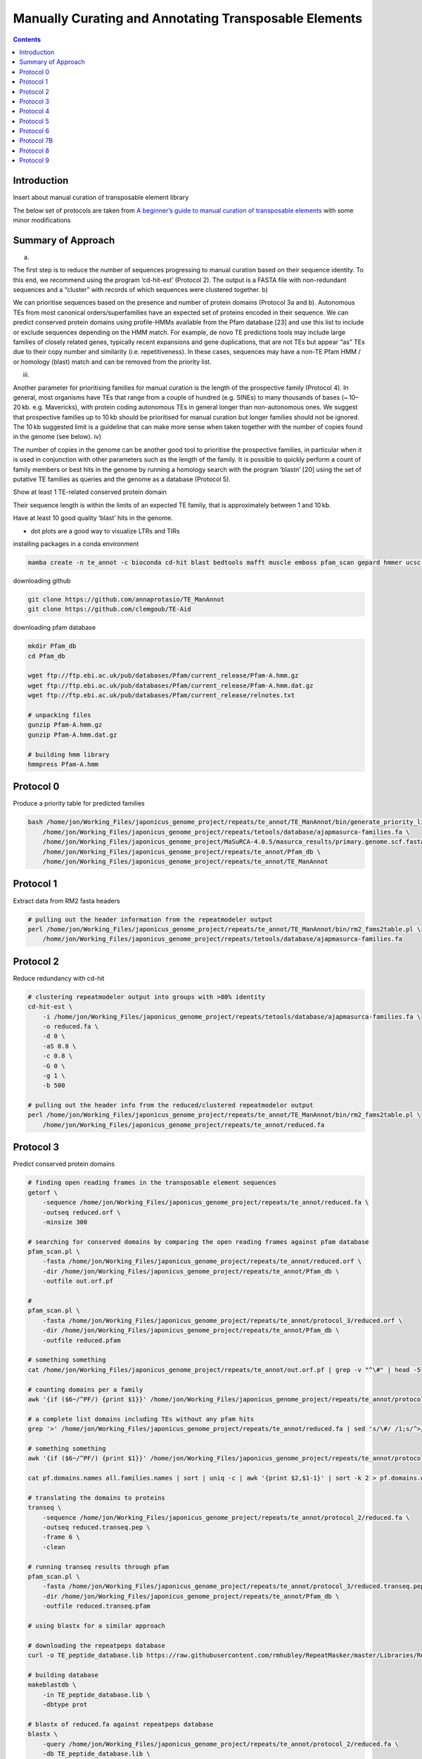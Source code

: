 ======================================================
Manually Curating and Annotating Transposable Elements
======================================================


.. contents::
   :depth: 3
..

Introduction
============

Insert about manual curation of transposable element library

The below set of protocols are taken from `A beginner’s guide to manual
curation of transposable
elements <https://mobilednajournal.biomedcentral.com/articles/10.1186/s13100-021-00259-7>`__
with some minor modifications

Summary of Approach
===================

a) 

The first step is to reduce the number of sequences progressing to
manual curation based on their sequence identity. To this end, we
recommend using the program ‘cd-hit-est’ (Protocol 2). The output is a
FASTA file with non-redundant sequences and a “cluster” with records of
which sequences were clustered together. b)

We can prioritise sequences based on the presence and number of protein
domains (Protocol 3a and b). Autonomous TEs from most canonical
orders/superfamilies have an expected set of proteins encoded in their
sequence. We can predict conserved protein domains using profile-HMMs
available from the Pfam database [23] and use this list to include or
exclude sequences depending on the HMM match. For example, de novo TE
predictions tools may include large families of closely related genes,
typically recent expansions and gene duplications, that are not TEs but
appear “as” TEs due to their copy number and similarity
(i.e. repetitiveness). In these cases, sequences may have a non-TE Pfam
HMM / or homology (blast) match and can be removed from the priority
list.

iii) 

Another parameter for prioritising families for manual curation is the
length of the prospective family (Protocol 4). In general, most
organisms have TEs that range from a couple of hundred (e.g. SINEs) to
many thousands of bases (~ 10–20 kb. e.g. Mavericks), with protein
coding autonomous TEs in general longer than non-autonomous ones. We
suggest that prospective families up to 10 kb should be prioritised for
manual curation but longer families should not be ignored. The 10 kb
suggested limit is a guideline that can make more sense when taken
together with the number of copies found in the genome (see below). iv)

The number of copies in the genome can be another good tool to
prioritise the prospective families, in particular when it is used in
conjunction with other parameters such as the length of the family. It
is possible to quickly perform a count of family members or best hits in
the genome by running a homology search with the program ‘blastn’ [20]
using the set of putative TE families as queries and the genome as a
database (Protocol 5).

Show at least 1 TE-related conserved protein domain

Their sequence length is within the limits of an expected TE family,
that is approximately between 1 and 10 kb.

Have at least 10 good quality ‘blast’ hits in the genome.

-  dot plots are a good way to visualize LTRs and TIRs

installing packages in a conda environment

.. code:: bash

   mamba create -n te_annot -c bioconda cd-hit blast bedtools mafft muscle emboss pfam_scan gepard hmmer ucsc-fasplit r-base t-coffee

downloading github

.. code:: bash

   git clone https://github.com/annaprotasio/TE_ManAnnot
   git clone https://github.com/clemgoub/TE-Aid 

downloading pfam database

.. code:: bash

   mkdir Pfam_db
   cd Pfam_db

   wget ftp://ftp.ebi.ac.uk/pub/databases/Pfam/current_release/Pfam-A.hmm.gz
   wget ftp://ftp.ebi.ac.uk/pub/databases/Pfam/current_release/Pfam-A.hmm.dat.gz
   wget ftp://ftp.ebi.ac.uk/pub/databases/Pfam/current_release/relnotes.txt

   # unpacking files
   gunzip Pfam-A.hmm.gz
   gunzip Pfam-A.hmm.dat.gz

   # building hmm library
   hmmpress Pfam-A.hmm

Protocol 0
==========

Produce a priority table for predicted families

.. code:: bash


   bash /home/jon/Working_Files/japonicus_genome_project/repeats/te_annot/TE_ManAnnot/bin/generate_priority_list_from_RM2.sh \
       /home/jon/Working_Files/japonicus_genome_project/repeats/tetools/database/ajapmasurca-families.fa \
       /home/jon/Working_Files/japonicus_genome_project/MaSuRCA-4.0.5/masurca_results/primary.genome.scf.fasta \
       /home/jon/Working_Files/japonicus_genome_project/repeats/te_annot/Pfam_db \
       /home/jon/Working_Files/japonicus_genome_project/repeats/te_annot/TE_ManAnnot

Protocol 1
==========

Extract data from RM2 fasta headers

.. code:: bash

   # pulling out the header information from the repeatmodeler output
   perl /home/jon/Working_Files/japonicus_genome_project/repeats/te_annot/TE_ManAnnot/bin/rm2_fams2table.pl \
       /home/jon/Working_Files/japonicus_genome_project/repeats/tetools/database/ajapmasurca-families.fa

Protocol 2
==========

Reduce redundancy with cd-hit

.. code:: bash

   # clustering repeatmodeler output into groups with >80% identity
   cd-hit-est \
       -i /home/jon/Working_Files/japonicus_genome_project/repeats/tetools/database/ajapmasurca-families.fa \
       -o reduced.fa \
       -d 0 \
       -aS 0.8 \
       -c 0.8 \
       -G 0 \
       -g 1 \
       -b 500

   # pulling out the header info from the reduced/clustered repeatmodelor output
   perl /home/jon/Working_Files/japonicus_genome_project/repeats/te_annot/TE_ManAnnot/bin/rm2_fams2table.pl \
       /home/jon/Working_Files/japonicus_genome_project/repeats/te_annot/reduced.fa    

Protocol 3
==========

Predict conserved protein domains

.. code:: bash

   # finding open reading frames in the transposable element sequences
   getorf \
       -sequence /home/jon/Working_Files/japonicus_genome_project/repeats/te_annot/reduced.fa \
       -outseq reduced.orf \
       -minsize 300

   # searching for conserved domains by comparing the open reading frames against pfam database
   pfam_scan.pl \
       -fasta /home/jon/Working_Files/japonicus_genome_project/repeats/te_annot/reduced.orf \
       -dir /home/jon/Working_Files/japonicus_genome_project/repeats/te_annot/Pfam_db \
       -outfile out.orf.pf

   # 
   pfam_scan.pl \
       -fasta /home/jon/Working_Files/japonicus_genome_project/repeats/te_annot/protocol_3/reduced.orf \
       -dir /home/jon/Working_Files/japonicus_genome_project/repeats/te_annot/Pfam_db \
       -outfile reduced.pfam

   # something something
   cat /home/jon/Working_Files/japonicus_genome_project/repeats/te_annot/out.orf.pf | grep -v "^\#" | head -5

   # counting domains per a family
   awk '{if ($6~/^PF/) {print $1}}' /home/jon/Working_Files/japonicus_genome_project/repeats/te_annot/protocol_3/reduced.pfam | sed 's/\#/ /1' | awk '{print $1}' | sort | uniq -c | sort > pf.domains.count

   # a complete list domains including TEs without any pfam hits
   grep '>' /home/jon/Working_Files/japonicus_genome_project/repeats/te_annot/reduced.fa | sed 's/\#/ /1;s/^>//g' | awk '{print $1}' > all.families.names

   # something something
   awk '{if ($6~/^PF/) {print $1}}' /home/jon/Working_Files/japonicus_genome_project/repeats/te_annot/protocol_3/reduced.pfam  | sed 's/\#/ /1' | awk '{print $1}' > pf.domains.names

   cat pf.domains.names all.families.names | sort | uniq -c | awk '{print $2,$1-1}' | sort -k 2 > pf.domains.with0.count

   # translating the domains to proteins
   transeq \
       -sequence /home/jon/Working_Files/japonicus_genome_project/repeats/te_annot/protocol_2/reduced.fa \
       -outseq reduced.transeq.pep \
       -frame 6 \
       -clean

   # running transeq results through pfam
   pfam_scan.pl \
       -fasta /home/jon/Working_Files/japonicus_genome_project/repeats/te_annot/protocol_3/reduced.transeq.pep \
       -dir /home/jon/Working_Files/japonicus_genome_project/repeats/te_annot/Pfam_db \
       -outfile reduced.transeq.pfam

   # using blastx for a similar approach

   # downloading the repeatpeps database
   curl -o TE_peptide_database.lib https://raw.githubusercontent.com/rmhubley/RepeatMasker/master/Libraries/RepeatPeps.lib

   # building database
   makeblastdb \
       -in TE_peptide_database.lib \
       -dbtype prot

   # blastx of reduced.fa against repeatpeps database
   blastx \
       -query /home/jon/Working_Files/japonicus_genome_project/repeats/te_annot/protocol_2/reduced.fa \
       -db TE_peptide_database.lib \
       -outfmt 6 \
       -num_threads 30 \
       -mt_mode 1 \
       > TE_peptide_blastx_reduced-fa.out

probably should have added thread info

Protocol 4
==========

Obtain the length in nucleotides for each sequence

.. code:: bash

   # get nucleotide length for each sequence
   sed 's/\#/ /g' /home/jon/Working_Files/japonicus_genome_project/repeats/te_annot/reduced.fa | awk -v OFS='\t' '{print $1}' > reduced_short_header.fa


   bash /home/jon/Working_Files/japonicus_genome_project/repeats/te_annot/TE_ManAnnot/bin/get_fasta_length.sh /home/jon/Working_Files/japonicus_genome_project/repeats/te_annot/reduced_short_header.fa

Protocol 5
==========

Run a homology search and count the number of hits with BLAST

.. code:: bash

   # making database of the genome assembly - this was down earlier?
   makeblastdb -in /home/jon/Working_Files/japonicus_genome_project/MaSuRCA-4.0.5/masurca_results/primary.genome.scf.fasta -dbtype nucl

   # querying the database
   blastn \
       -query /home/jon/Working_Files/japonicus_genome_project/repeats/te_annot/reduced.fa \
       -db /home/jon/Working_Files/japonicus_genome_project/MaSuRCA-4.0.5/masurca_results/primary.genome.scf.fasta \
       -outfmt "6 qseqid sseqid pident length mismatch gapopen qstart qend sstart send evalue bitscore qlen" \
       -out red_vs_genome_blast.o

   # something something
   awk '{OFS="\t"; if ($3 >= 80 && (($4/$13) > 0.5 )) {print $0,$4/$13}}' red_vs_genome_blast.o > red_vs_genome_good_blast.o

   # something something
   cat reduced_short_header.fa.len red_vs_genome_good_blast.o | sed 's/\#/ /g' | awk '{print $1}' | sort | uniq -c | awk '{print $2,$1-1}' | sort > red_vs_genome_good_blast.count

Protocol 6
==========

Collect all available data into one table with UNIX commands

.. code:: bash

   wc -l reduced_short_header.fa.len red_vs_genome_good_blast.count rm2header2table.tab pf.domains.with0.count

     2210 reduced_short_header.fa.len
     2210 red_vs_genome_good_blast.count
     2210 rm2header2table.tab
     2210 pf.domains.with0.count
     8840 total

   awk 'NR==FNR{a[$1]=$2;next} {print $1,$2, a[$1]}' red_vs_genome_good_blast.count reduced_short_header.fa.len > cols_len_blast

   awk 'NR==FNR{a[$1]=$2;next} {print $1,$2,$3,$4, a[$1]}' pf.domains.with0.count rm2header2table.tab > cols_head_pf

   awk -v OFS='\t' 'NR==FNR{a[$1]=$2;b[$1]=$3;next} {print $1,$2,$3,$4,a[$1],b[$1],$5}' cols_len_blast cols_head_pf  > final_priority.table

Protocol 7B
===========

Bulk-extract individual sequences into a directory

.. code:: bash


   # making directory
   mkdir ind_seq

   # running into libssl1.0.0 error sigh, creating a new conda env for faSplit 
   mamba create -n fasplit -c bioconda ucsc-fasplit
   conda activate fasplit

   # remove '/' from the fasta header
   sed "s/\// /g" /home/jon/Working_Files/japonicus_genome_project/repeats/te_annot/reduced.fa > reduced_namechg.fasta

   # running script that splits the fasta
   faSplit byname /home/jon/Working_Files/japonicus_genome_project/repeats/te_annot/reduced_namechg.fasta ind_seq/

this takes the reduced repeatmodeler fasta and slices/dices it into
individual fasta files that will then be used in protocol 8

Note: the reduced.fa file is the repeatmodeler families that have been
filtered to try ensure they are actually unique families and not
redundant families. So they should be used.

TE_aid I think does some filtering later on down the road too.

Protocol 8
==========

Find family members in the reference genome

.. code:: bash


   # switching back to the conda te_annot environment
   conda activate te_annot

   # taking genome blast result and making a fasta from it - note bash loop over all .fa in directory ind_seq

   mkdir reference_genome_fam_mem
   cd reference_genome_fam_mem

   for file in /home/jon/Working_Files/japonicus_genome_project/repeats/te_annot/ind_seq/*.fa
   do
       bash /home/jon/Working_Files/japonicus_genome_project/repeats/te_annot/TE_ManAnnot/bin/make_fasta_from_blast.sh \
           /home/jon/Working_Files/japonicus_genome_project/MaSuRCA-4.0.5/masurca_results/primary.genome.scf.fasta \
           $file \
           0 \
           500
   done

this goes through the genome assembly and pulls everything that aligns
well plus a little on either side. This can then be tossed into a MSA
for visualization and manual curation

Protocol 9
==========

Generating and curating multiple sequence alignments (MSA).

.. code:: bash

   cd ..
   mkdir family_msa
   cd family_msa

   for file in /home/jon/Working_Files/japonicus_genome_project/repeats/te_annot/reference_genome_fam_mem/*.fa
   do
       base=$(basename "$file")
       mafft \
           --thread 40 \
           $file \
           > $base.maf
   done

   # removing gaps generated during the alignment that aren't helpful 
   # Note tcoffee likes to through PID errors, installing using conda was the only thing that worked for me
   mamba create -n tcoffee -c bioconda t-coffee
   conda activate tcoffee

   cd ..
   mkdir tcoffee_gap_removal
   cd tcoffee_gap_removal

   for msa in /home/jon/Working_Files/japonicus_genome_project/repeats/te_annot/family_msa/*.maf
   do
       base=$(basename "$msa")
       t_coffee \
           -other_pg seq_reformat \
           -in $msa \
           -action +rm_gap 80 \
           > $base.aln
   done

take the results from protocol 8 and create a MSA and then view it.

.. code:: bash

   for fasta in *.aln
   do
   grep ">" $fasta | wc -l >> family_count.txt
   done 


   grep ">" ltr-1_family-1#LTR.fa.blast.bed.fa.maf.aln | wc -l

ltr-1_family-1#LTR.fa.blast.bed.fa.maf.aln

.. code:: bash

   # Protocol 10 
   Dealing with very large alignments.

.. code:: bash

   # Protocol 11 
   Families and subfamilies.

some more clustering to look for families/subfamilies. I am not entirely
clear on this

.. code:: bash

   # Protocol 12 
   Generating consensus sequences and profile-HMM from sequence alignments. 

getting it ready for dfam submission essentially.

.. code:: bash

   # Protocol 13 
   Running TE-Aid

running TE-aid to visualize MSA/hmm stuff

.. code:: bash

   # Protocol 14 
   Visualisation of structural characteristics of TE sequences (dot-plots)

stopped at protocol 5 section of tutorial

`A beginner’s guide to manual curation of transposable
elements <https://mobilednajournal.biomedcentral.com/articles/10.1186/s13100-021-00259-7>`__

`Curation guidelines for de novo generated transposable element
families <https://dfam.org/assets/publications/2021-Current_Protocols-Curation_guidelines.pdf>`__

`TE-aid <https://github.com/clemgoub/TE-Aid>`__ `TE
Hub <https://tehub.org/>`__

`Ten things you should know about transposable
elements <https://genomebiology.biomedcentral.com/articles/10.1186/s13059-018-1577-z>`__

`Transposable element annotation in non-model species: The benefits of
species-specific repeat libraries using semi-automated EDTA and DeepTE
de novo pipelines <https://pubmed.ncbi.nlm.nih.gov/34407282/>`__

`A Field Guide to Eukaryotic Transposable
Elements <https://www.annualreviews.org/doi/10.1146/annurev-genet-040620-022145>`__

`Structural and sequence diversity of eukaryotic transposable
elements <https://www.jstage.jst.go.jp/article/ggs/94/6/94_18-00024/_article>`__

`Accurate Transposable Element Annotation Is Vital When Analyzing New
Genome
Assemblies <https://academic.oup.com/gbe/article/8/2/403/2574076?login=false>`__
